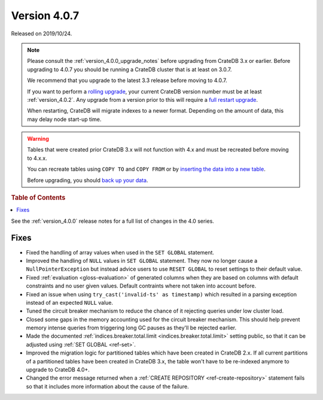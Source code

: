 .. _version_4.0.7:

=============
Version 4.0.7
=============

Released on 2019/10/24.

.. NOTE::

    Please consult the :ref:`version_4.0.0_upgrade_notes` before upgrading from
    CrateDB 3.x or earlier.  Before upgrading to 4.0.7 you should be running a
    CrateDB cluster that is at least on 3.0.7.

    We recommend that you upgrade to the latest 3.3 release before moving to
    4.0.7.

    If you want to perform a `rolling upgrade`_, your current CrateDB version
    number must be at least :ref:`version_4.0.2`. Any upgrade from a version
    prior to this will require a `full restart upgrade`_.

    When restarting, CrateDB will migrate indexes to a newer format. Depending
    on the amount of data, this may delay node start-up time.

.. WARNING::

    Tables that were created prior CrateDB 3.x will not function with 4.x and
    must be recreated before moving to 4.x.x.

    You can recreate tables using ``COPY TO`` and ``COPY FROM`` or by
    `inserting the data into a new table`_.

    Before upgrading, you should `back up your data`_.

.. _rolling upgrade: https://crate.io/docs/crate/howtos/en/latest/admin/rolling-upgrade.html
.. _full restart upgrade: https://crate.io/docs/crate/howtos/en/latest/admin/full-restart-upgrade.html
.. _back up your data: https://crate.io/docs/crate/reference/en/latest/admin/snapshots.html
.. _inserting the data into a new table: https://crate.io/docs/crate/reference/en/latest/admin/system-information.html#tables-need-to-be-recreated

.. rubric:: Table of Contents

.. contents::
   :local:

See the :ref:`version_4.0.0` release notes for a full list of changes in the
4.0 series.

Fixes
=====

- Fixed the handling of array values when used in the ``SET GLOBAL`` statement.

- Improved the handling of ``NULL`` values in ``SET GLOBAL`` statement. They
  now no longer cause a ``NullPointerException`` but instead advice users to
  use ``RESET GLOBAL`` to reset settings to their default value.

- Fixed :ref:`evaluation <gloss-evaluation>` of generated columns when they are
  based on columns with default constraints and no user given values. Default
  contraints where not taken into account before.

- Fixed an issue when using ``try_cast('invalid-ts' as timestamp)`` which
  resulted in a parsing exception instead of an expected ``NULL`` value.

- Tuned the circuit breaker mechanism to reduce the chance of it rejecting
  queries under low cluster load.

- Closed some gaps in the memory accounting used for the circuit breaker
  mechanism. This should help prevent memory intense queries from triggering
  long GC pauses as they'll be rejected earlier.

- Made the documented :ref:`indices.breaker.total.limit
  <indices.breaker.total.limit>` setting public, so that it can be adjusted
  using :ref:`SET GLOBAL <ref-set>`.

- Improved the migration logic for partitioned tables which have been created
  in CrateDB 2.x. If all current partitions of a partitioned tables have been
  created in CrateDB 3.x, the table won't have to be re-indexed anymore to
  upgrade to CrateDB 4.0+.

- Changed the error message returned when a :ref:`CREATE REPOSITORY
  <ref-create-repository>` statement fails so that it includes more information
  about the cause of the failure.
